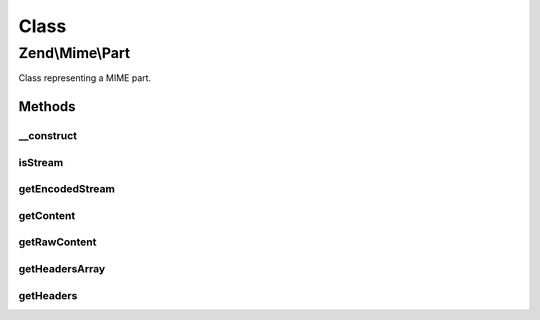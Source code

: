 .. Mime/Part.php generated using docpx on 01/30/13 03:02pm


Class
*****

Zend\\Mime\\Part
================

Class representing a MIME part.

Methods
-------

__construct
+++++++++++

.. function:: __construct()


    create a new Mime Part.
    The (unencoded) content of the Part as passed
    as a string or stream

    :param mixed: String or Stream containing the content



isStream
++++++++

.. function:: isStream()


    check if this part can be read as a stream.
    if true, getEncodedStream can be called, otherwise
    only getContent can be used to fetch the encoded
    content of the part

    :rtype: bool 



getEncodedStream
++++++++++++++++

.. function:: getEncodedStream()


    if this was created with a stream, return a filtered stream for
    reading the content. very useful for large file attachments.

    :param string: 

    :rtype: stream 

    :throws: Exception\RuntimeException if not a stream or unable to append filter



getContent
++++++++++

.. function:: getContent()


    Get the Content of the current Mime Part in the given encoding.

    :param string: 

    :rtype: string 



getRawContent
+++++++++++++

.. function:: getRawContent()


    Get the RAW unencoded content from this part

    :rtype: string 



getHeadersArray
+++++++++++++++

.. function:: getHeadersArray()


    Create and return the array of headers for this MIME part


    :param string: 

    :rtype: array 



getHeaders
++++++++++

.. function:: getHeaders()


    Return the headers for this part as a string

    :param string: 

    :rtype: String 



